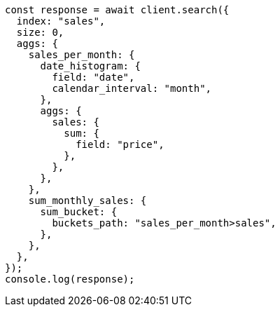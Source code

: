 // This file is autogenerated, DO NOT EDIT
// Use `node scripts/generate-docs-examples.js` to generate the docs examples

[source, js]
----
const response = await client.search({
  index: "sales",
  size: 0,
  aggs: {
    sales_per_month: {
      date_histogram: {
        field: "date",
        calendar_interval: "month",
      },
      aggs: {
        sales: {
          sum: {
            field: "price",
          },
        },
      },
    },
    sum_monthly_sales: {
      sum_bucket: {
        buckets_path: "sales_per_month>sales",
      },
    },
  },
});
console.log(response);
----
